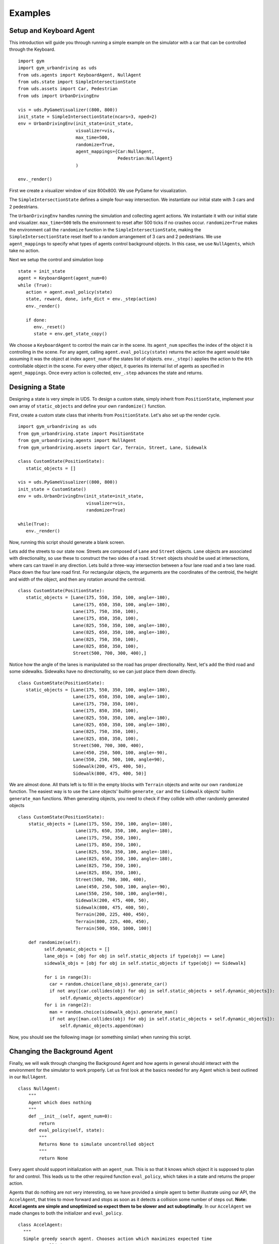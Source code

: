 Examples
=========

Setup and Keyboard Agent
^^^^^^^^^^^^
This introduction will guide you through running a simple example on the simulator with a car that can be controlled through the Keyboard. 

::

   import gym
   import gym_urbandriving as uds
   from uds.agents import KeyboardAgent, NullAgent
   from uds.state import SimpleIntersectionState
   from uds.assets import Car, Pedestrian
   from uds import UrbanDrivingEnv

   vis = uds.PyGameVisualizer((800, 800))
   init_state = SimpleIntersectionState(ncars=3, nped=2)
   env = UrbanDrivingEnv(init_state=init_state,
                         visualizer=vis,
                         max_time=500,
                         randomize=True,
                         agent_mappings={Car:NullAgent,
                                         Pedestrian:NullAgent}
                         )

   env._render()


First we create a visualizer window of size 800x800. We use PyGame for visualization.

The ``SimpleIntersectionState`` defines a simple four-way intersection. We instantiate
our initial state with 3 cars and 2 pedestrians.

The ``UrbanDrivingEnv`` handles running the simulation and collecting agent actions.
We instantiate it with our initial state and visualizer. ``max_time=500`` tells the
environment to reset after 500 ticks if no crashes occur. ``randomize=True`` makes the
environment call the ``randomize`` function in the ``SimpleIntersectionState``, making the
``SimpleIntersectionState`` reset itself to a random arrangement of 3 cars and 2
pedestrians. We use ``agent_mappings`` to specify what types of agents control background
objects. In this case, we use ``NullAgents``, which take no action.

Next we setup the control and simulation loop

::

   state = init_state
   agent = KeyboardAgent(agent_num=0)
   while (True):
      action = agent.eval_policy(state)
      state, reward, done, info_dict = env._step(action)
      env._render()

      if done:
         env._reset()
         state = env.get_state_copy()

We choose a ``KeyboardAgent`` to control the main car in the scene. Its ``agent_num``
specifies the index of the object it is controlling in the scene. For any agent, calling
``agent.eval_policy(state)`` returns the action the agent would take assuming it was the 
object at index ``agent_num`` of the states list of objects. ``env._step()`` applies the action to the ``0th`` controllable object
in the scene. For every other object, it queries its internal list of agents as specified in
``agent_mappings``. Once every action is collected, ``env_.step`` advances the state and returns.


Designing a State
^^^^^^^^^^^^^^^^^
Designing a state is very simple in UDS. To design a custom state, simply inherit from ``PositionState``, implement your own array of ``static_objects`` and define your own ``randomize()`` function.

First, create a custom state class that inherits from ``PositionState``. Let's also set up the render cycle.

::

   import gym_urbandriving as uds
   from gym_urbandriving.state import PositionState
   from gym_urbandriving.agents import NullAgent
   from gym_urbandriving.assets import Car, Terrain, Street, Lane, Sidewalk

   class CustomState(PositionState):
      static_objects = []

   vis = uds.PyGameVisualizer((800, 800))
   init_state = CustomState()
   env = uds.UrbanDrivingEnv(init_state=init_state,
                             visualizer=vis,
                             randomize=True)

   while(True):
      env._render()

Now, running this script should generate a blank screen.

.. image:: blank.png

Lets add the streets to our state now. Streets are composed of ``Lane`` and ``Street`` objects. ``Lane`` objects are associated with directionality, so use these to construct the two sides of a road. ``Street`` objects should be used at intersections, where cars can travel in any direction. Lets build a three-way intersection between a four lane road and a two lane road. Place down the four lane road first. For rectangular objects, the arguments are the coordinates of the centroid, the height and width of the object, and then any rotation around the centroid.

::

   class CustomState(PositionState):
      static_objects = [Lane(175, 550, 350, 100, angle=-180),
                        Lane(175, 650, 350, 100, angle=-180),
                        Lane(175, 750, 350, 100),
                        Lane(175, 850, 350, 100),
                        Lane(825, 550, 350, 100, angle=-180),
                        Lane(825, 650, 350, 100, angle=-180),
                        Lane(825, 750, 350, 100),
                        Lane(825, 850, 350, 100),
                        Street(500, 700, 300, 400),]


.. image:: custom1.png

Notice how the angle of the lanes is manipulated so the road has proper directionality. Next, let's add the third road and some sidewalks. Sidewalks have no directionality, so we can just place them down directly.

::

   class CustomState(PositionState):
      static_objects = [Lane(175, 550, 350, 100, angle=-180),
                        Lane(175, 650, 350, 100, angle=-180),
                        Lane(175, 750, 350, 100),
                        Lane(175, 850, 350, 100),
                        Lane(825, 550, 350, 100, angle=-180),
                        Lane(825, 650, 350, 100, angle=-180),
                        Lane(825, 750, 350, 100),
                        Lane(825, 850, 350, 100),
                        Street(500, 700, 300, 400),
                        Lane(450, 250, 500, 100, angle=-90),
                        Lane(550, 250, 500, 100, angle=90),
                        Sidewalk(200, 475, 400, 50),
                        Sidewalk(800, 475, 400, 50)]

.. image:: custom2.png

We are almost done. All thats left is to fill in the empty blocks with ``Terrain`` objects and write our own ``randomize`` function. The easiest way is to use the ``Lane`` objects' builtin ``generate_car`` and the ``Sidewalk`` objects' builtin ``generate_man`` functions. When generating objects, you need to check if they collide with other randomly generated objects

::

  class CustomState(PositionState):
      static_objects = [Lane(175, 550, 350, 100, angle=-180),
                        Lane(175, 650, 350, 100, angle=-180),
                        Lane(175, 750, 350, 100),
                        Lane(175, 850, 350, 100),
                        Lane(825, 550, 350, 100, angle=-180),
                        Lane(825, 650, 350, 100, angle=-180),
                        Lane(825, 750, 350, 100),
                        Lane(825, 850, 350, 100),
                        Street(500, 700, 300, 400),
                        Lane(450, 250, 500, 100, angle=-90),
                        Lane(550, 250, 500, 100, angle=90),
                        Sidewalk(200, 475, 400, 50),
                        Sidewalk(800, 475, 400, 50),
                        Terrain(200, 225, 400, 450),
                        Terrain(800, 225, 400, 450),
                        Terrain(500, 950, 1000, 100)]

      def randomize(self):
            self.dynamic_objects = []
            lane_objs = [obj for obj in self.static_objects if type(obj) == Lane]
            sidewalk_objs = [obj for obj in self.static_objects if type(obj) == Sidewalk]

            for i in range(3):
              car = random.choice(lane_objs).generate_car()
              if not any([car.collides(obj) for obj in self.static_objects + self.dynamic_objects]):
                  self.dynamic_objects.append(car)
            for i in range(2):
              man = random.choice(sidewalk_objs).generate_man()
              if not any([man.collides(obj) for obj in self.static_objects + self.dynamic_objects]):
                  self.dynamic_objects.append(man)

Now, you should see the following image (or something similar) when running this script.

.. image:: custom3.png

Changing the Background Agent
^^^^^^^^^^^^^^^^^^

Finally, we will walk through changing the Background Agent and how agents in general should interact with the environment for the simulator to work properly. 
Let us first look at the basics needed for any Agent which is best outlined in our ``NullAgent``. 

::

  class NullAgent:
      """
      Agent which does nothing
      """
      def __init__(self, agent_num=0):
          return
      def eval_policy(self, state):
          """
          Returns None to simulate uncontrolled object
          """
          return None


Every agent should support initialization with an ``agent_num``. This is so that it knows which object it is supposed to plan for and control. This leads us to the other required function ``eval_policy``, which takes in a state and returns the proper action. 

Agents that do nothing are not very interesting, so we have provided a simple agent to better illustrate using our API, the ``AccelAgent``, that tries to move forward and stops as soon as it detects a collision some number of steps out. **Note: Accel agents are simple and unoptimized so expect them to be slower and act suboptimally**. In our ``AccelAgent`` we made changes to both the initializer and ``eval_policy``. 

::

  class AccelAgent:
    """
    Simple greedy search agent. Chooses action which maximizes expected time
    to next collision. 
    """

    def __init__(self, agent_num=0):
        self.agent_num = agent_num
        self.valid_actions = [(0, 1), (3, .5), (-3, .5), (0, -1)]
        self.quantum = 4
        return

    def eval_policy(self, state, nsteps=8):
        best_action = None
        best_time = 0
        best_angle_offset = 90

        for action in self.valid_actions:
            state_copy = deepcopy(state)
            time = 0

            for i, dobj in enumerate(state_copy.dynamic_objects):
                if i != self.agent_num:
                    dobj.step((0, 0))
                else:
                    dobj.step(action)

            angle_offset = abs((state_copy.dynamic_objects[self.agent_num].angle-45)%90-45)

            for z in range(nsteps//self.quantum):
                for y in range(self.quantum):
                    for i, dobj in enumerate(state_copy.dynamic_objects):
                        if i != self.agent_num:
                            dobj.step((0, 0))
                        else:
                            dobj.step(action)

                time += 1
                if (state_copy.collides_any(self.agent_num)):
                    break

            if time > best_time or (time == best_time and angle_offset < best_angle_offset):
                best_action = action
                best_time = time
                best_angle_offset = angle_offset
  
        return best_action


To put everything together, we first must set up the state as we did in the Setup and Keyboard Agent section, but this time we will and set our agent mappings to ``AccelAgent``. We will also use the ``use_ray`` flag turn `Ray`_ on, which will parallelize the planning of each agent for better performance. 

::

  vis = uds.PyGameVisualizer((800, 800))
  init_state = SimpleIntersectionState(ncars=3, nped=2)
  env = UrbanDrivingEnv(init_state=init_state,
                        visualizer=vis,
                        max_time=500,
                        randomize=True,
                        agent_mappings={Car:AccelAgent, 
                                        Pedestrian:AccelAgent},
                        use_ray=True
                        )
  state = init_state
  env._render()


We can then add our ``KeyboardAgent`` to control the main car in the scene, and the rest of the control and simulation loop is the same. 

::

  agent = KeyboardAgent(agent_num=0)
  while (True):
     action = agent.eval_policy(state)
     state, reward, done, info_dict = env._step(action)
     env._render()

     if done:
        env._reset()
        state = env.get_state_copy()

See all of this action here:
:download:`Download <../../examples/changing_background_agent_tutorial.py>`



.. _`Ray`: http://ray.readthedocs.io/en/latest/

